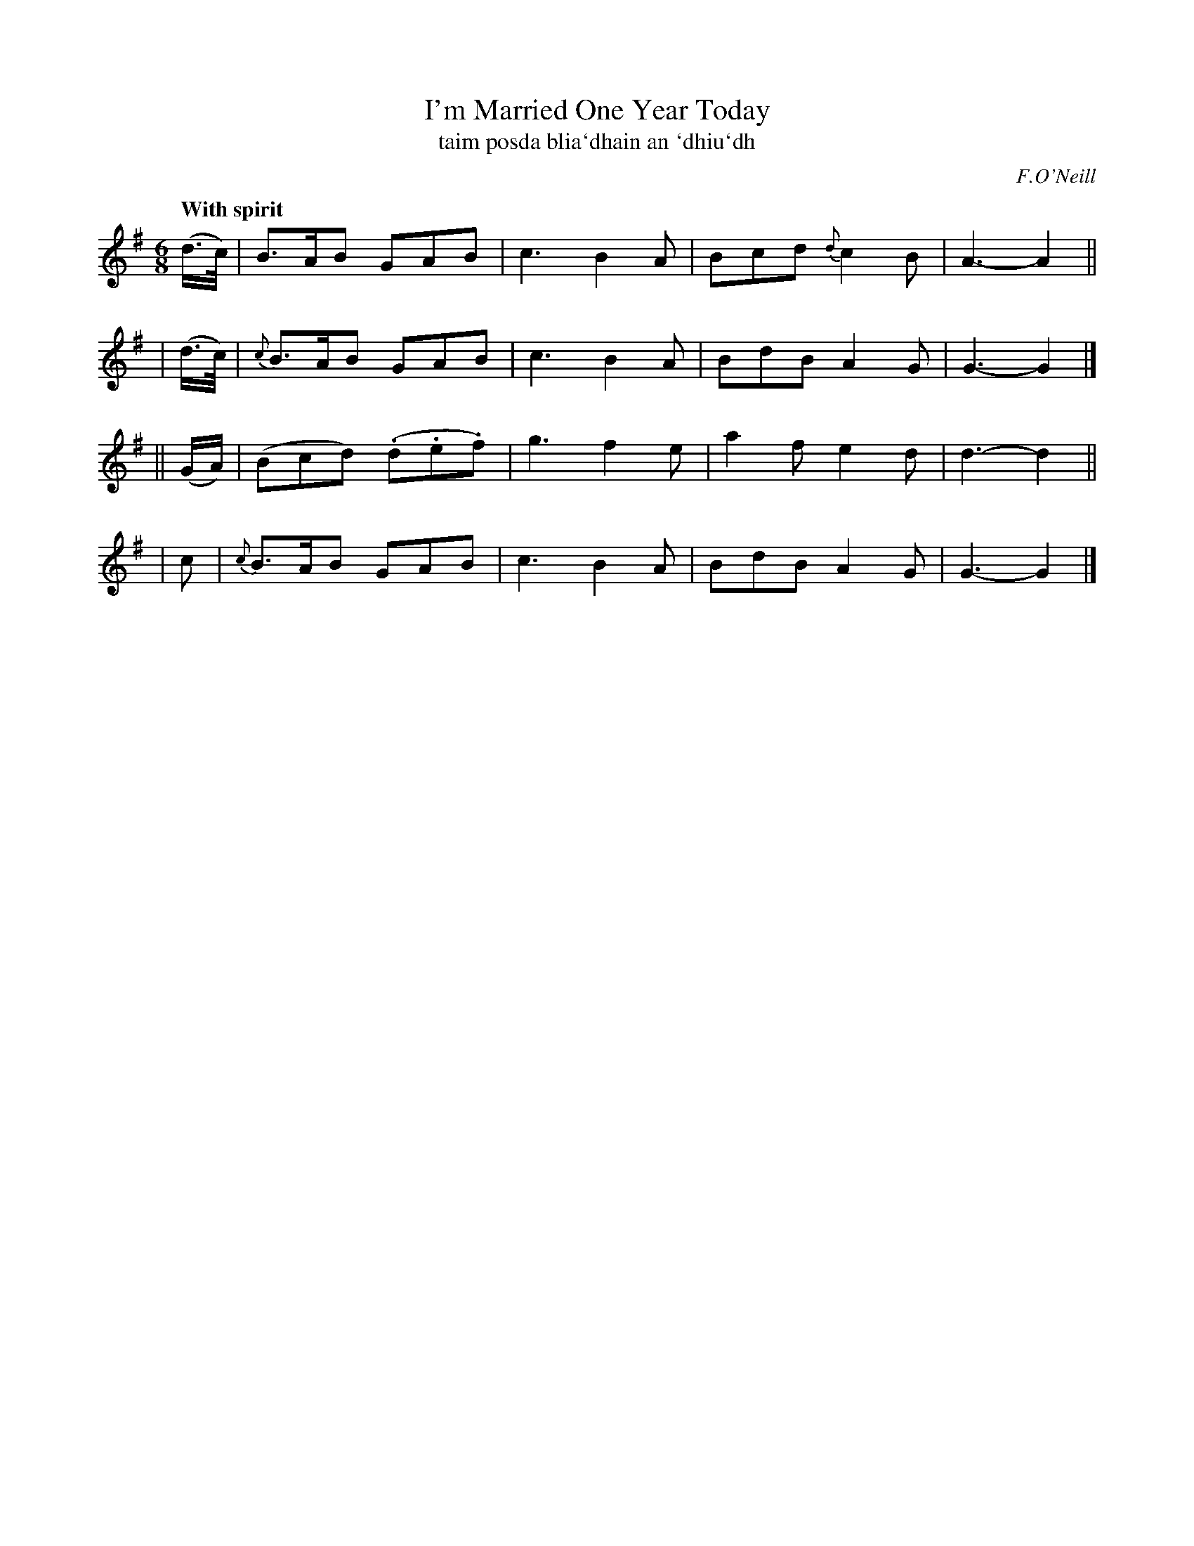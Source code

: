 X: 301
T: I'm Married One Year Today
T: taim posda blia\`dhain an \`dhiu\`dh
R: air, jig
%S: s:4 b:16(4+4+4+4)
B: O'Neill's 1850 #301
Z: 1999 by John Chambers <jc@trillian.mit.edu>
Q: "With spirit"
O: F.O'Neill
M: 6/8
L: 1/8
K: G
  (d/>c/) |    B>AB GAB | c3 B2A | Bcd {d}c2B | A3- A2 ||
| (d/>c/) | {c}B>AB GAB | c3 B2A | BdB    A2G | G3- G2 |]
|| (G/A/) |   (Bcd) (.d.e.f) | g3 f2e | a2f e2d | d3- d2 ||
|     c   | {c}B>AB GAB | c3 B2A | BdB    A2G | G3- G2 |]
